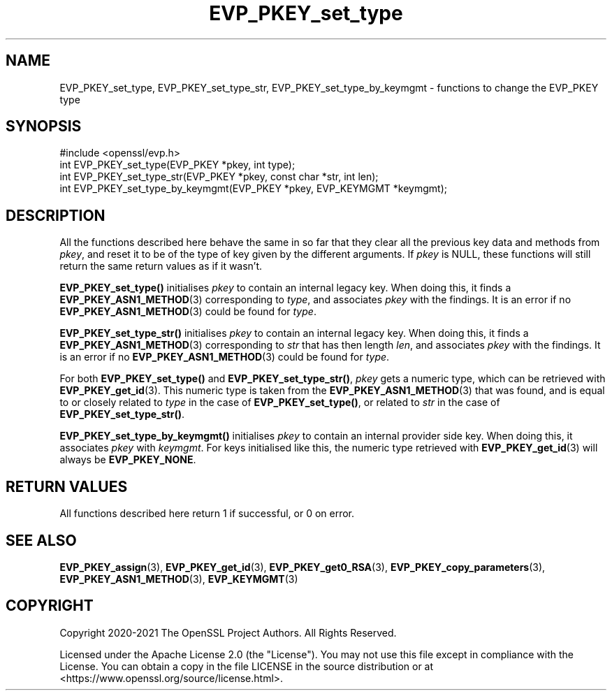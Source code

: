 .\"	$NetBSD: EVP_PKEY_set_type.3,v 1.6 2025/04/16 15:23:15 christos Exp $
.\"
.\" -*- mode: troff; coding: utf-8 -*-
.\" Automatically generated by Pod::Man 5.01 (Pod::Simple 3.43)
.\"
.\" Standard preamble:
.\" ========================================================================
.de Sp \" Vertical space (when we can't use .PP)
.if t .sp .5v
.if n .sp
..
.de Vb \" Begin verbatim text
.ft CW
.nf
.ne \\$1
..
.de Ve \" End verbatim text
.ft R
.fi
..
.\" \*(C` and \*(C' are quotes in nroff, nothing in troff, for use with C<>.
.ie n \{\
.    ds C` ""
.    ds C' ""
'br\}
.el\{\
.    ds C`
.    ds C'
'br\}
.\"
.\" Escape single quotes in literal strings from groff's Unicode transform.
.ie \n(.g .ds Aq \(aq
.el       .ds Aq '
.\"
.\" If the F register is >0, we'll generate index entries on stderr for
.\" titles (.TH), headers (.SH), subsections (.SS), items (.Ip), and index
.\" entries marked with X<> in POD.  Of course, you'll have to process the
.\" output yourself in some meaningful fashion.
.\"
.\" Avoid warning from groff about undefined register 'F'.
.de IX
..
.nr rF 0
.if \n(.g .if rF .nr rF 1
.if (\n(rF:(\n(.g==0)) \{\
.    if \nF \{\
.        de IX
.        tm Index:\\$1\t\\n%\t"\\$2"
..
.        if !\nF==2 \{\
.            nr % 0
.            nr F 2
.        \}
.    \}
.\}
.rr rF
.\" ========================================================================
.\"
.IX Title "EVP_PKEY_set_type 3"
.TH EVP_PKEY_set_type 3 2025-02-11 3.0.16 OpenSSL
.\" For nroff, turn off justification.  Always turn off hyphenation; it makes
.\" way too many mistakes in technical documents.
.if n .ad l
.nh
.SH NAME
EVP_PKEY_set_type, EVP_PKEY_set_type_str, EVP_PKEY_set_type_by_keymgmt
\&\- functions to change the EVP_PKEY type
.SH SYNOPSIS
.IX Header "SYNOPSIS"
.Vb 1
\& #include <openssl/evp.h>
\&
\& int EVP_PKEY_set_type(EVP_PKEY *pkey, int type);
\& int EVP_PKEY_set_type_str(EVP_PKEY *pkey, const char *str, int len);
\& int EVP_PKEY_set_type_by_keymgmt(EVP_PKEY *pkey, EVP_KEYMGMT *keymgmt);
.Ve
.SH DESCRIPTION
.IX Header "DESCRIPTION"
All the functions described here behave the same in so far that they
clear all the previous key data and methods from \fIpkey\fR, and reset it
to be of the type of key given by the different arguments.  If
\&\fIpkey\fR is NULL, these functions will still return the same return
values as if it wasn't.
.PP
\&\fBEVP_PKEY_set_type()\fR initialises \fIpkey\fR to contain an internal legacy
key.  When doing this, it finds a \fBEVP_PKEY_ASN1_METHOD\fR\|(3)
corresponding to \fItype\fR, and associates \fIpkey\fR with the findings.
It is an error if no \fBEVP_PKEY_ASN1_METHOD\fR\|(3) could be found for
\&\fItype\fR.
.PP
\&\fBEVP_PKEY_set_type_str()\fR initialises \fIpkey\fR to contain an internal legacy
key. When doing this, it finds a \fBEVP_PKEY_ASN1_METHOD\fR\|(3)
corresponding to \fIstr\fR that has then length \fIlen\fR, and associates
\&\fIpkey\fR with the findings.
It is an error if no \fBEVP_PKEY_ASN1_METHOD\fR\|(3) could be found for
\&\fItype\fR.
.PP
For both \fBEVP_PKEY_set_type()\fR and \fBEVP_PKEY_set_type_str()\fR, \fIpkey\fR gets
a numeric type, which can be retrieved with \fBEVP_PKEY_get_id\fR\|(3).  This
numeric type is taken from the \fBEVP_PKEY_ASN1_METHOD\fR\|(3) that was
found, and is equal to or closely related to \fItype\fR in the case of
\&\fBEVP_PKEY_set_type()\fR, or related to \fIstr\fR in the case of
\&\fBEVP_PKEY_set_type_str()\fR.
.PP
\&\fBEVP_PKEY_set_type_by_keymgmt()\fR initialises \fIpkey\fR to contain an
internal provider side key.  When doing this, it associates \fIpkey\fR
with \fIkeymgmt\fR.  For keys initialised like this, the numeric type
retrieved with \fBEVP_PKEY_get_id\fR\|(3) will always be \fBEVP_PKEY_NONE\fR.
.SH "RETURN VALUES"
.IX Header "RETURN VALUES"
All functions described here return 1 if successful, or 0 on error.
.SH "SEE ALSO"
.IX Header "SEE ALSO"
\&\fBEVP_PKEY_assign\fR\|(3), \fBEVP_PKEY_get_id\fR\|(3), \fBEVP_PKEY_get0_RSA\fR\|(3),
\&\fBEVP_PKEY_copy_parameters\fR\|(3), \fBEVP_PKEY_ASN1_METHOD\fR\|(3),
\&\fBEVP_KEYMGMT\fR\|(3)
.SH COPYRIGHT
.IX Header "COPYRIGHT"
Copyright 2020\-2021 The OpenSSL Project Authors. All Rights Reserved.
.PP
Licensed under the Apache License 2.0 (the "License").  You may not use
this file except in compliance with the License.  You can obtain a copy
in the file LICENSE in the source distribution or at
<https://www.openssl.org/source/license.html>.
